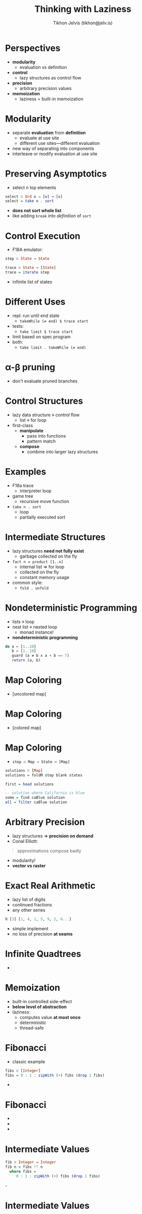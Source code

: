#+OPTIONS: f:nil toc:nil
#+TITLE: Thinking with Laziness
#+AUTHOR: Tikhon Jelvis (tikhon@jelv.is)

#+LATEX_CLASS: beamer
#+LATEX_CLASS_OPTIONS: [presentation]
#+BEAMER_THEME: Rochester [height=20pt]
#+BEAMER_COLOR_THEME: spruce

* Perspectives
  - *modularity* 
    - evaluation vs definition
  - *control* 
    - lazy structures as control flow
  - *precision* 
    - arbitrary precision values
  - *memoization* 
    - laziness = built-in memoization
    
* Modularity
  - separate *evaluation* from *definition*
    - evaluate at use site
    - different use sites—different evaluation
  - new way of separating into components
  - interleave or modify evaluation at use site

* Preserving Asymptotics
  - select n top elements
#+BEGIN_SRC Haskell
  select ∷ Ord o ⇒ [o] → [o]
  select = take n . sort
#+END_SRC
  - *does not sort whole list*
  - like adding =break= into /definition/ of =sort=

* Control Execution
  - F18A emulator:
  #+BEGIN_SRC Haskell
    step ∷ State → State

    trace ∷ State → [State]
    trace = iterate step
  #+END_SRC
  - infinite list of states

* Different Uses
  - repl: run until end state
    - =takeWhile (≠ end) $ trace start=
  - tests:
    - =take limit $ trace start=
  - limit based on spec program
  - both:
    - =take limit . takeWhile (≠ end)=

* α-β pruning
  [[file:img/ab-pruning.png]]
  - don't evaluate pruned branches

* Control Structures
  - lazy data structure ≡ control flow
    - list ≡ for loop
  - first-class
    - *manipulate*
      - pass into functions
      - pattern match
    - *compose* 
      - combine into larger lazy structures

* Examples
  - F18a trace 
    - interpreter loop
  - game tree 
    - recursive move function
  - =take n . sort= 
    - loop
    - partially executed sort

* Intermediate Structures
  - lazy structures *need not fully exist*
    - garbage collected on the fly
  - =fact n = product [1..n]=
    - internal list ⇒ for loop
    - collected on the fly
    - constant memory usage
  - common style:
    - =fold . unfold=

* Nondeterministic Programming
  - lists ≡ loop
  - nest list ≡ nested loop
    - monad instance!
  - *nondeterministic programming*
  #+BEGIN_SRC Haskell
    do a ← [1..10]
       b ← [1..10]
       guard (a ≠ b ∧ a + b == 7)
       return (a, b)
  #+END_SRC

* Map Coloring
  - [uncolored map]

* Map Coloring
  - [colored map]

* Map Coloring
   - =step ∷ Map → State → [Map]=

   #+BEGIN_SRC Haskell
     solutions ∷ [Map]
     solutions = foldM step blank states
     
     first = head solutions

     -- solution where California is blue
     some = find caBlue solution
     all = filter caBlue solution
   #+END_SRC

* Arbitrary Precision
  - lazy structures ⇒ *precision on demand*
  - Conal Elliott:
  #+BEGIN_QUOTE
    approximations compose badly
  #+END_QUOTE
  - modularity!
  - *vector vs raster*

* Exact Real Arithmetic
  - lazy list of digits
  - continued fractions
  - any other series
  #+BEGIN_SRC Haskell
  N [3] [1, 4, 1, 5, 9, 2, 6...]
  #+END_SRC
  - simple implement
  - no loss of precision *at seams*

* Infinite Quadtrees
  - [[file:img/QuadTree-small.png]]

* Memoization
  - built-in controlled side-effect
  - *below level of abstraction*
  - laziness:
    - computes value *at most once*
    - deterministic
    - thread-safe

* Fibonacci
  - classic example
#+BEGIN_SRC Haskell
fibs ∷ [Integer]
fibs = 0 : 1 : zipWith (+) fibs (drop 1 fibs)
#+END_SRC
  - [[file:img/fibs-0-large.png]]

* Fibonacci
  - [[file:img/fibs-1-large.png]]
  - [[file:img/fibs-2-large.png]]
  - [[file:img/fibs-3-large.png]]

* Intermediate Values
#+BEGIN_SRC Haskell
fib ∷ Integer → Integer
fib n = fibs !! n
  where fibs =
     0 : 1 : zipWith (+) fibs (drop 1 fibs)
#+END_SRC
  -[[file:img/fibs-0-large.png]]

* Intermediate Values
  - [[file:img/fibs-iv-1-large.png]]
  - [[file:img/fibs-iv-2-large.png]]
  - [[file:img/fibs-iv-3-large.png]]

* Packages
  - Luke Palmer: =data-memocombinators=
  - Conal Elliott: =MemoTrie=
  - infinite lazy trees

* Dynamic Programming
  - array of lazy values
#+BEGIN_SRC Haskell
fib ∷ Integer → Integer
fib 0 = 0
fib 1 = 1
fib n = fibs ! (n - 1) + fibs ! (n - 2)
  where
    fibs = Array (0, n) [go i | i ← [0..n]]
#+END_SRC

* Dynamic Programming
  - array with dependencies as thunks
  - [[file:img/fib-array-large.png]]
  - interesting for harder problems!

* Perspectives
  - *modularity* 
    - evaluation vs definition
  - *control* 
    - lazy structures as control flow
  - *precision* 
    - arbitrary precision values
  - *memoization* 
    - laziness = built-in memoization

* References
  - “Why Functional Programming Matters” by John Hughes
  - /Parallel and Concurrent Programming in Haskell/ by Simon Marlowe
  - “Lazy Algorithms for Exact Real Arithmetic” by Pietro Di
    Gianantonio and Pier Luca Lanzi
  - “Functional Programming and Quadtrees” by F. Warren Burton and
    John (Yannis) G. Kollias

* References
  - [[https://lukepalmer.wordpress.com/2008/10/14/data-memocombinators/][data-memocombinators]]
  - [[http://conal.net/blog/posts/elegant-memoization-with-functional-memo-tries][elegant memoization with memo tries]]
  - [[http://jelv.is/blog/Lazy-Dynamic-Programming][Lazy Dynamic Programming]]
  - thanks:
    - Conal Elliott
    - Edward Kmett
